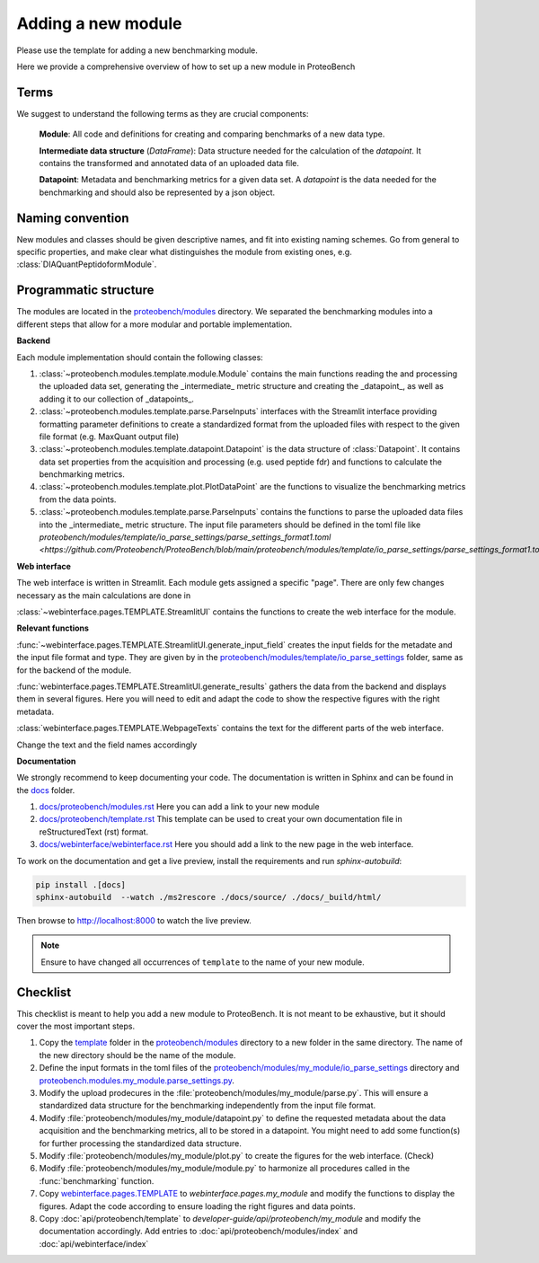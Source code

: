 ###################
Adding a new module
###################

Please use the template for adding a new benchmarking module.

Here we provide a comprehensive overview of how to set up a new module in ProteoBench


Terms
=====

We suggest to understand the following terms as they are crucial components:

    **Module**: All code and definitions for creating and comparing
    benchmarks of a new data type.

    **Intermediate data structure** (`DataFrame`): Data structure needed for the
    calculation of the `datapoint`. It contains
    the transformed and annotated data of an uploaded data file.

    **Datapoint**: Metadata and benchmarking metrics for a given data set. A `datapoint`
    is the data needed for the benchmarking and should also be represented by a json object.

Naming convention
=================

New modules and classes should be given descriptive names, and fit into existing naming schemes.
Go from general to specific properties, and make clear what distinguishes the module 
from existing ones, e.g. :class:`DIAQuantPeptidoformModule`.

Programmatic structure
======================

The modules are located in the 
`proteobench/modules <https://github.com/Proteobench/ProteoBench/tree/main/proteobench/modules>`_ 
directory. We separated the benchmarking modules into a different steps
that allow for a more modular and portable implementation.

**Backend**

Each module implementation should contain the following classes:

1. :class:`~proteobench.modules.template.module.Module` contains the main functions reading the and processing the uploaded data set, generating the _intermediate_ metric structure and creating the _datapoint_, as well as adding it to our collection of _datapoints_.
2. :class:`~proteobench.modules.template.parse.ParseInputs` interfaces with the Streamlit interface providing formatting parameter definitions to create a standardized format from the uploaded files with respect to the given file format (e.g. MaxQuant output file)
3. :class:`~proteobench.modules.template.datapoint.Datapoint` is the data structure of :class:`Datapoint`. It contains data set properties from the acquisition and processing (e.g. used peptide fdr) and functions to calculate the benchmarking metrics.
4. :class:`~proteobench.modules.template.plot.PlotDataPoint` are the functions to visualize the benchmarking metrics from the data points.
5. :class:`~proteobench.modules.template.parse.ParseInputs` contains the functions to parse the uploaded data files into the _intermediate_ metric structure. The input file parameters should be defined in the toml file like `proteobench/modules/template/io_parse_settings/parse_settings_format1.toml <https://github.com/Proteobench/ProteoBench/blob/main/proteobench/modules/template/io_parse_settings/parse_settings_format1.toml>`\_.

**Web interface**

The web interface is written in Streamlit. Each module gets assigned a specific "page".
There are only few changes necessary as the main calculations are done in

:class:`~webinterface.pages.TEMPLATE.StreamlitUI` contains the functions to create the web interface for the module.

**Relevant functions**

:func:`~webinterface.pages.TEMPLATE.StreamlitUI.generate_input_field` creates the input fields for the metadate and the
input file format and type. They are given by in the `proteobench/modules/template/io_parse_settings <https://github.com/Proteobench/ProteoBench/tree/main/proteobench/modules/template/io_parse_settings>`_ folder,
same as for the backend of the module.

:func:`webinterface.pages.TEMPLATE.StreamlitUI.generate_results` gathers the data from the backend
and displays them in several figures. Here you will need to edit and adapt the code
to show the respective figures with the right metadata.

:class:`webinterface.pages.TEMPLATE.WebpageTexts` contains the text for the different parts of the web interface.

Change the text and the field names accordingly

**Documentation**

We strongly recommend to keep documenting your code. The documentation is written in Sphinx and
can be found in the `docs <https://github.com/Proteobench/ProteoBench/tree/main/docs>`_ folder.

1.  `docs/proteobench/modules.rst <https://github.com/Proteobench/ProteoBench/tree/main/docs/proteobench/modules.rst>`_ Here you can add a link to your new module
2.  `docs/proteobench/template.rst <https://github.com/Proteobench/ProteoBench/tree/main/docs/proteobench/template.rst>`_ This template can be used to creat your own documentation file in reStructuredText (rst) format.
3.  `docs/webinterface/webinterface.rst <https://github.com/Proteobench/ProteoBench/tree/main/docs/webinterface/webinterface.rst>`_ Here you should add a link to the new page in the web interface.

To work on the documentation and get a live preview, install the requirements and run
`sphinx-autobuild`:

.. code-block:: sh

    pip install .[docs]
    sphinx-autobuild  --watch ./ms2rescore ./docs/source/ ./docs/_build/html/

Then browse to http://localhost:8000 to watch the live preview.

.. note::

    Ensure to have changed all occurrences of ``template`` to the name of your new module.


Checklist
=========

This checklist is meant to help you add a new module to ProteoBench. It is not
meant to be exhaustive, but it should cover the most important steps.

1. Copy the `template <https://github.com/Proteobench/ProteoBench/tree/main/proteobench/modulestemplate>`_
   folder in the `proteobench/modules <https://github.com/Proteobench/ProteoBench/tree/main/proteobench/modules>`_
   directory to a new folder in the same directory. The name of the new directory should be the name
   of the module.
2. Define the input formats in the toml files of the 
   `proteobench/modules/my_module/io_parse_settings <https://github.com/Proteobench/ProteoBench/tree/main/proteobench/modules/my_module/io_parse_settings>`_
   directory and
   `proteobench.modules.my_module.parse_settings.py <https://github.com/Proteobench/ProteoBench/tree/main/proteobench.modules.my_module.parse_settings.py>`_.
3. Modify the upload prodecures in the 
   :file:`proteobench/modules/my_module/parse.py`. 
   This will ensure a standardized data structure for the benchmarking independently
   from the input file format.
4. Modify :file:`proteobench/modules/my_module/datapoint.py`
   to define the requested metadata about the
   data acquisition and the benchmarking metrics, all to be stored in a datapoint. You might need to
   add some function(s) for further processing the standardized data structure.
5. Modify :file:`proteobench/modules/my_module/plot.py` to create the figures for the web interface. (Check)
6. Modify :file:`proteobench/modules/my_module/module.py` to harmonize all procedures called in the
   :func:`benchmarking` function.
7. Copy `webinterface.pages.TEMPLATE <https://github.com/Proteobench/ProteoBench/tree/main/webinterface/pages/TEMPLATE>`_
   to `webinterface.pages.my_module` and modify the functions to display the figures. Adapt the code
   according to ensure loading the right figures and data points.
8. Copy :doc:`api/proteobench/template` to
   `developer-guide/api/proteobench/my_module` and modify the documentation accordingly. Add entries
   to :doc:`api/proteobench/modules/index` and :doc:`api/webinterface/index`
